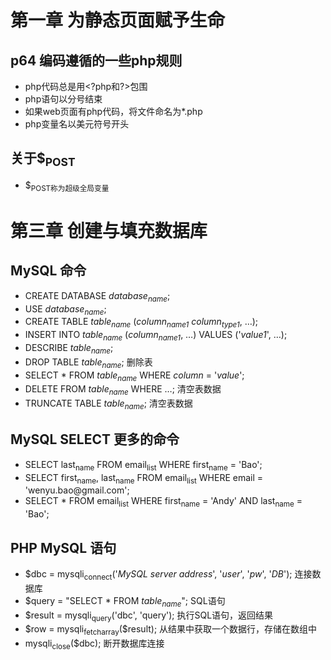 * 第一章 为静态页面赋予生命
** p64 编码遵循的一些php规则
- php代码总是用<?php和?>包围
- php语句以分号结束
- 如果web页面有php代码，将文件命名为*.php
- php变量名以美元符号开头
** 关于$_POST
- $_POST称为超级全局变量
* 第三章 创建与填充数据库
** MySQL 命令
- CREATE DATABASE /database_name/;
- USE /database_name/;
- CREATE TABLE /table_name/ (/column_name1/ /column_type1/, ...);
- INSERT INTO /table_name/ (/column_name1/, ...) VALUES ('/value1/', ...);
- DESCRIBE /table_name/;
- DROP TABLE /table_name/; 删除表
- SELECT * FROM /table_name/ WHERE /column/ = '/value/';
- DELETE FROM /table_name/ WHERE ...; 清空表数据
- TRUNCATE TABLE /table_name/; 清空表数据
** MySQL SELECT 更多的命令
- SELECT last_name FROM email_list WHERE first_name = 'Bao';
- SELECT first_name, last_name FROM email_list WHERE email = 'wenyu.bao@gmail.com';
- SELECT * FROM email_list WHERE first_name = 'Andy' AND last_name = 'Bao';
** PHP MySQL 语句
- $dbc = mysqli_connect('/MySQL server address/', '/user/', '/pw/', '/DB/'); 连接数据库
- $query = "SELECT * FROM /table_name/"; SQL语句
- $result = mysqli_query('dbc', 'query'); 执行SQL语句，返回结果
- $row = mysqli_fetch_array($result); 从结果中获取一个数据行，存储在数组中
- mysqli_close($dbc); 断开数据库连接
